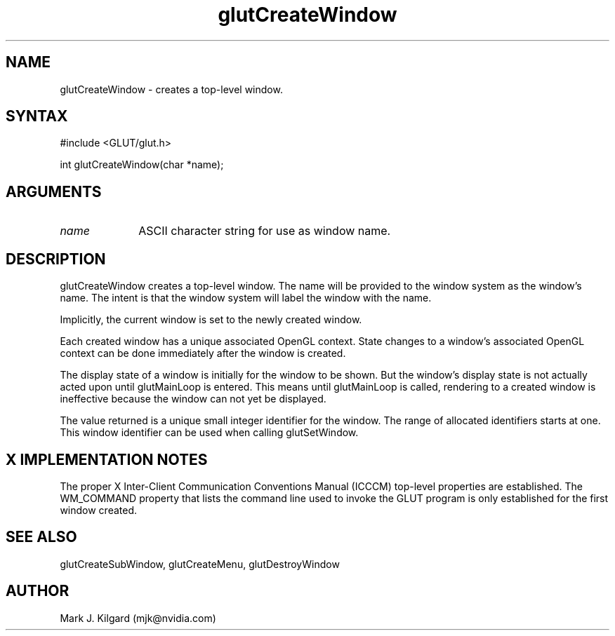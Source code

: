 .\"
.\" Copyright (c) Mark J. Kilgard, 1996.
.\"
.TH glutCreateWindow 3GLUT "3.7" "GLUT" "GLUT"
.SH NAME
glutCreateWindow - creates a top-level window. 
.SH SYNTAX
.nf
#include <GLUT/glut.h>
.LP
int glutCreateWindow(char *name);
.fi
.SH ARGUMENTS
.IP \fIname\fP 1i
ASCII character string for use as window name. 
.SH DESCRIPTION
glutCreateWindow creates a top-level window. The
name will be provided to the window system as the window's name. The
intent is that the window system will label the window with the name. 

Implicitly, the current window is set to the newly created window. 

Each created window has a unique associated OpenGL context. State
changes to a window's associated OpenGL context can be done
immediately after the window is created. 

The display state of a window is initially for the window to be shown.
But the window's display state is not actually acted upon until
glutMainLoop is entered. This means until glutMainLoop is called,
rendering to a created window is ineffective because the window can not
yet be displayed. 

The value returned is a unique small integer identifier for the window.
The range of allocated identifiers starts at one. This window identifier
can be used when calling glutSetWindow. 
.SH X IMPLEMENTATION NOTES
The proper X Inter-Client Communication Conventions Manual
(ICCCM) top-level properties are established. The WM_COMMAND
property that lists the command line used to invoke the GLUT program
is only established for the first window created. 
.SH SEE ALSO
glutCreateSubWindow, glutCreateMenu, glutDestroyWindow
.SH AUTHOR
Mark J. Kilgard (mjk@nvidia.com)
